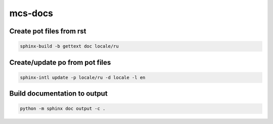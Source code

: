 ########
mcs-docs
########

Create pot files from rst
=========================

.. code-block:: bash

    sphinx-build -b gettext doc locale/ru

Create/update po from pot files
===============================

.. code-block:: bash

    sphinx-intl update -p locale/ru -d locale -l en

Build documentation to output
=============================

.. code-block:: bash

    python -m sphinx doc output -c .
